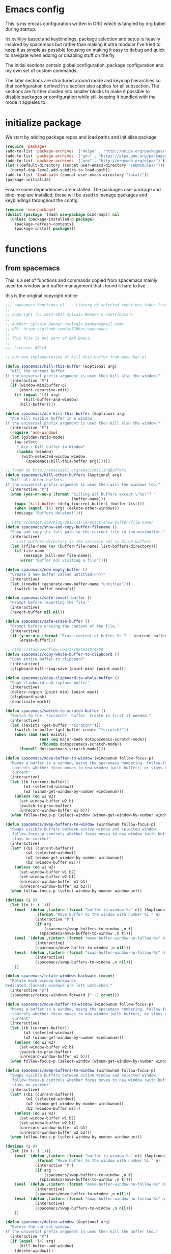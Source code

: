* Emacs config

  This is my emcas configuration written in ORG which is tangled by org babel
  during startup.

  Its evil/ivy based and keybindings, package selection and setup is heavily
  inspired by spacemacs but rather than making it ultra modular I've tried to
  keep it as simple as possible focusing on making it easy to debug and quick to
  navigate when adding or disabling stuff on the fly

  The initial sections contain global configuration, package configuration and
  my own set of custom commands.

  The later sections are structured around mode and keymap hierarchies so that
  configuration defined in a section also applies for all subsection. The
  sections are further divided into smaller blocks to make it possible to
  disable packages or configuration while still keeping it bundled with the mode
  it appleies to.

* initialize package
 We start by adding package repos and load paths and initialize package
   #+BEGIN_SRC emacs-lisp :tangle yes
     (require 'package)
     (add-to-list 'package-archives '("melpa" . "http://melpa.org/packages/") t)
     (add-to-list 'package-archives '("gnu" . "https://elpa.gnu.org/packages/") t)
     (add-to-list 'package-archives '("org" . "http://orgmode.org/elpa/") t)
     (let ((default-directory (concat user-emacs-directory "submodules/")))
       (normal-top-level-add-subdirs-to-load-path))
     (add-to-list 'load-path (concat user-emacs-directory "local/"))
     (package-initialize)
#+END_SRC
    Ensure some dependencies are installed. The packages use-package and bind-map are installed, these will be used to
    manage packages and keybindings throughout the config.
#+BEGIN_SRC emacs-lisp :tangle yes
  (require 'use-package)
  (dolist (package '(dash use-package bind-map)) nil
    (unless (package-installed-p package)
      (package-refresh-contents)
      (package-install package)))
   #+END_SRC
* functions
** from spacemacs
   This is a set of functions and commands copied from spacemacs
   mainly used for window and buffer management that i found it hard
   to live .

   this is the original copyright notice
   #+BEGIN_SRC emacs-lisp :tangle yes
     ;;; spacemacs-functions.el --- Library of selected functions taken from spacemacs
     ;;
     ;; Copyright (c) 2012-2017 Sylvain Benner & Contributors
     ;;
     ;; Author: Sylvain Benner <sylvain.benner@gmail.com>
     ;; URL: https://github.com/syl20bnr/spacemacs
     ;;
     ;; This file is not part of GNU Emacs.
     ;;
     ;;; License: GPLv3

     ;; our own implementation of kill-this-buffer from menu-bar.el
   #+END_SRC
   
   #+BEGIN_SRC emacs-lisp :tangle yes
     (defun spacemacs/kill-this-buffer (&optional arg)
       "Kill the current buffer.
     If the universal prefix argument is used then kill also the window."
       (interactive "P")
       (if (window-minibuffer-p)
           (abort-recursive-edit)
         (if (equal '(4) arg)
             (kill-buffer-and-window)
           (kill-buffer))))
   #+end_src
   
   #+begin_src emacs-lisp :tangle yes
     (defun spacemacs/ace-kill-this-buffer (&optional arg)
       "Ace kill visible buffer in a window.
     If the universal prefix argument is used then kill also the window."
       (interactive "P")
       (require 'ace-window)
       (let (golden-ratio-mode)
         (aw-select
          " Ace - Kill buffer in Window"
          (lambda (window)
            (with-selected-window window
              (spacemacs/kill-this-buffer arg))))))
   #+end_src
   
   #+begin_src emacs-lisp :tangle yes
     ;; found at http://emacswiki.org/emacs/KillingBuffers
     (defun spacemacs/kill-other-buffers (&optional arg)
       "Kill all other buffers.
     If the universal prefix argument is used then will the windows too."
       (interactive "P")
       (when (yes-or-no-p (format "Killing all buffers except \"%s\"? "
                                  (buffer-name)))
         (mapc 'kill-buffer (delq (current-buffer) (buffer-list)))
         (when (equal '(4) arg) (delete-other-windows))
         (message "Buffers deleted!")))
   #+end_src
   
   #+begin_src emacs-lisp :tangle yes
     ;; http://camdez.com/blog/2013/11/14/emacs-show-buffer-file-name/
     (defun spacemacs/show-and-copy-buffer-filename ()
       "Show and copy the full path to the current file in the minibuffer."
       (interactive)
       ;; list-buffers-directory is the variable set in dired buffers
       (let ((file-name (or (buffer-file-name) list-buffers-directory)))
         (if file-name
             (message (kill-new file-name))
           (error "Buffer not visiting a file"))))
   #+end_src
   
   #+begin_src emacs-lisp :tangle yes
     (defun spacemacs/new-empty-buffer ()
       "Create a new buffer called untitled(<n>)"
       (interactive)
       (let ((newbuf (generate-new-buffer-name "untitled")))
         (switch-to-buffer newbuf)))
   #+end_src
   
   #+begin_src emacs-lisp :tangle yes
     (defun spacemacs/safe-revert-buffer ()
       "Prompt before reverting the file."
       (interactive)
       (revert-buffer nil nil))
   #+end_src
   
   #+begin_src emacs-lisp :tangle yes
     (defun spacemacs/safe-erase-buffer ()
       "Prompt before erasing the content of the file."
       (interactive)
       (if (y-or-n-p (format "Erase content of buffer %s ? " (current-buffer)))
           (erase-buffer)))
   #+end_src
   
   #+begin_src emacs-lisp :tangle yes
     ;; http://stackoverflow.com/a/10216338/4869
     (defun spacemacs/copy-whole-buffer-to-clipboard ()
       "Copy entire buffer to clipboard"
       (interactive)
       (clipboard-kill-ring-save (point-min) (point-max)))
   #+end_src
   
   #+begin_src emacs-lisp :tangle yes
     (defun spacemacs/copy-clipboard-to-whole-buffer ()
       "Copy clipboard and replace buffer"
       (interactive)
       (delete-region (point-min) (point-max))
       (clipboard-yank)
       (deactivate-mark))
   #+end_src
   
   #+begin_src emacs-lisp :tangle yes
     (defun spacemacs/switch-to-scratch-buffer ()
       "Switch to the `*scratch*' buffer. Create it first if needed."
       (interactive)
       (let ((exists (get-buffer "*scratch*")))
         (switch-to-buffer (get-buffer-create "*scratch*"))
         (when (and (not exists)
                    (not (eq major-mode dotspacemacs-scratch-mode))
                    (fboundp dotspacemacs-scratch-mode))
           (funcall dotspacemacs-scratch-mode))))
   #+end_src
   
   #+begin_src emacs-lisp :tangle yes
     (defun spacemacs/move-buffer-to-window (windownum follow-focus-p)
       "Moves a buffer to a window, using the spacemacs numbering. follow-focus-p
        controls whether focus moves to new window (with buffer), or stays on
        current"
       (interactive)
       (let ((b (current-buffer))
             (w1 (selected-window))
             (w2 (winum-get-window-by-number windownum)))
         (unless (eq w1 w2)
           (set-window-buffer w2 b)
           (switch-to-prev-buffer)
           (unrecord-window-buffer w1 b)))
       (when follow-focus-p (select-window (winum-get-window-by-number windownum))))
   #+end_src
   
   #+begin_src emacs-lisp :tangle yes
     (defun spacemacs/swap-buffers-to-window (windownum follow-focus-p)
       "Swaps visible buffers between active window and selected window.
        follow-focus-p controls whether focus moves to new window (with buffer), or
        stays on current"
       (interactive)
       (let* ((b1 (current-buffer))
              (w1 (selected-window))
              (w2 (winum-get-window-by-number windownum))
              (b2 (window-buffer w2)))
         (unless (eq w1 w2)
           (set-window-buffer w1 b2)
           (set-window-buffer w2 b1)
           (unrecord-window-buffer w1 b1)
           (unrecord-window-buffer w2 b2)))
       (when follow-focus-p (select-window-by-number windownum)))

     (dotimes (i 9)
       (let ((n (+ i 1)))
         (eval `(defun ,(intern (format "buffer-to-window-%s" n)) (&optional arg)
                  ,(format "Move buffer to the window with number %i." n)
                  (interactive "P")
                  (if arg
                      (spacemacs/swap-buffers-to-window ,n t)
                    (spacemacs/move-buffer-to-window ,n t))))
         (eval `(defun ,(intern (format "move-buffer-window-no-follow-%s" n)) ()
                  (interactive)
                  (spacemacs/move-buffer-to-window ,n nil)))
         (eval `(defun ,(intern (format "swap-buffer-window-no-follow-%s" n)) ()
                  (interactive)
                  (spacemacs/swap-buffers-to-window ,n nil)))
         ))
   #+end_src
   
   #+begin_src emacs-lisp :tangle yes
     (defun spacemacs/rotate-windows-backward (count)
       "Rotate each window backwards.
     Dedicated (locked) windows are left untouched."
       (interactive "p")
       (spacemacs/rotate-windows-forward (* -1 count)))
   #+end_src
   
   #+begin_src emacs-lisp :tangle yes
     (defun spacemacs/move-buffer-to-window (windownum follow-focus-p)
       "Moves a buffer to a window, using the spacemacs numbering. follow-focus-p
        controls whether focus moves to new window (with buffer), or stays on
        current"
       (interactive)
       (let ((b (current-buffer))
             (w1 (selected-window))
             (w2 (winum-get-window-by-number windownum)))
         (unless (eq w1 w2)
           (set-window-buffer w2 b)
           (switch-to-prev-buffer)
           (unrecord-window-buffer w1 b)))
       (when follow-focus-p (select-window (winum-get-window-by-number windownum))))
   #+end_src
   
   #+begin_src emacs-lisp :tangle yes
     (defun spacemacs/swap-buffers-to-window (windownum follow-focus-p)
       "Swaps visible buffers between active window and selected window.
        follow-focus-p controls whether focus moves to new window (with buffer), or
        stays on current"
       (interactive)
       (let* ((b1 (current-buffer))
              (w1 (selected-window))
              (w2 (winum-get-window-by-number windownum))
              (b2 (window-buffer w2)))
         (unless (eq w1 w2)
           (set-window-buffer w1 b2)
           (set-window-buffer w2 b1)
           (unrecord-window-buffer w1 b1)
           (unrecord-window-buffer w2 b2)))
       (when follow-focus-p (select-window-by-number windownum)))

     (dotimes (i 9)
       (let ((n (+ i 1)))
         (eval `(defun ,(intern (format "buffer-to-window-%s" n)) (&optional arg)
                  ,(format "Move buffer to the window with number %i." n)
                  (interactive "P")
                  (if arg
                      (spacemacs/swap-buffers-to-window ,n t)
                    (spacemacs/move-buffer-to-window ,n t))))
         (eval `(defun ,(intern (format "move-buffer-window-no-follow-%s" n)) ()
                  (interactive)
                  (spacemacs/move-buffer-to-window ,n nil)))
         (eval `(defun ,(intern (format "swap-buffer-window-no-follow-%s" n)) ()
                  (interactive)
                  (spacemacs/swap-buffers-to-window ,n nil)))
         ))
   #+end_src
   
   #+begin_src emacs-lisp :tangle yes
     (defun spacemacs/delete-window (&optional arg)
       "Delete the current window.
     If the universal prefix argument is used then kill the buffer too."
       (interactive "P")
       (if (equal '(4) arg)
           (kill-buffer-and-window)
         (delete-window)))
   #+end_src
   
   #+begin_src emacs-lisp :tangle yes
     ;; from http://dfan.org/blog/2009/02/19/emacs-dedicated-windows/
     (defun spacemacs/toggle-current-window-dedication ()
       "Toggle dedication state of a window."
       (interactive)
       (let* ((window    (selected-window))
              (dedicated (window-dedicated-p window)))
         (set-window-dedicated-p window (not dedicated))
         (message "Window %sdedicated to %s"
                  (if dedicated "no longer " "")
                  (buffer-name))))
   #+end_src
   
   #+begin_src emacs-lisp :tangle yes
     ;; from https://gist.github.com/timcharper/493269
     (defun spacemacs/split-window-vertically-and-switch ()
       (interactive)
       (split-window-vertically)
       (other-window 1))
   #+end_src
   
   #+begin_src emacs-lisp :tangle yes
     (defun spacemacs/split-window-horizontally-and-switch ()
       (interactive)
       (split-window-horizontally)
       (other-window 1))
   #+end_src
   
   #+begin_src emacs-lisp :tangle yes
     (defun spacemacs/layout-triple-columns ()
       " Set the layout to triple columns. "
       (interactive)
       (delete-other-windows)
       (dotimes (i 2) (split-window-right))
       (balance-windows))
   #+end_src
   
   #+begin_src emacs-lisp :tangle yes
     (defun spacemacs/layout-double-columns ()
       " Set the layout to double columns. "
       (interactive)
       (delete-other-windows)
       (split-window-right))
   #+end_src
   
   #+begin_src emacs-lisp :tangle yes
     (defun spacemacs/toggle-frame-fullscreen ()
       "Respect the `dotspacemacs-fullscreen-use-non-native' variable when
     toggling fullscreen."
       (interactive)
       (if dotspacemacs-fullscreen-use-non-native
           (spacemacs/toggle-frame-fullscreen-non-native)
         (toggle-frame-fullscreen)))
   #+end_src
   
   #+begin_src emacs-lisp :tangle yes
     (defun spacemacs/toggle-fullscreen ()
       "Toggle full screen on X11 and Carbon"
       (interactive)
       (cond
        ((eq window-system 'x)
         (set-frame-parameter nil 'fullscreen
                              (when (not (frame-parameter nil 'fullscreen))
                                'fullboth)))
        ((eq window-system 'mac)
         (set-frame-parameter
          nil 'fullscreen
          (when (not (frame-parameter nil 'fullscreen)) 'fullscreen)))))
   #+end_src
   
   #+begin_src emacs-lisp :tangle yes
     (defun spacemacs/toggle-frame-fullscreen-non-native ()
       "Toggle full screen non-natively. Uses the `fullboth' frame paramerter
        rather than `fullscreen'. Useful to fullscreen on OSX w/o animations."
       (interactive)
       (modify-frame-parameters
        nil
        `((maximized
           . ,(unless (memq (frame-parameter nil 'fullscreen) '(fullscreen fullboth))
                (frame-parameter nil 'fullscreen)))
          (fullscreen
           . ,(if (memq (frame-parameter nil 'fullscreen) '(fullscreen fullboth))
                  (if (eq (frame-parameter nil 'maximized) 'maximized)
                      'maximized)
                'fullboth)))))
   #+end_src
   
   #+begin_src emacs-lisp :tangle yes
     (defun spacemacs/switch-to-minibuffer-window ()
       "switch to minibuffer window (if active)"
       (interactive)
       (when (active-minibuffer-window)
         (select-window (active-minibuffer-window))))
   #+end_src
   
   #+begin_src emacs-lisp :tangle yes
     (defun spacemacs/alternate-buffer (&optional window)
       "Switch back and forth between current and last buffer in the
     current window."
       (interactive)
       (let ((current-buffer (window-buffer window)))
         ;; if no window is found in the windows history, `switch-to-buffer' will
         ;; default to calling `other-buffer'.
         (switch-to-buffer
          (cl-find-if (lambda (buffer)
                        (not (eq buffer current-buffer)))
                      (mapcar #'car (window-prev-buffers window))))))
   #+end_src
   
   #+begin_src emacs-lisp :tangle yes
     ;; from https://gist.github.com/3402786
     (defun spacemacs/toggle-maximize-buffer ()
       "Maximize buffer"
       (interactive)
       (if (and (= 1 (length (window-list)))
                (assoc ?_ register-alist))
           (jump-to-register ?_)
         (progn
           (window-configuration-to-register ?_)
           (delete-other-windows))))
   #+END_SRC
** utility functions
   #+BEGIN_SRC emacs-lisp :tangle yes
     (defun my-read-expanded-filename ()
       "Read a directory with completion and return the expanded filename"
       (expand-file-name
        (read-file-name "dir:" )))
   #+END_SRC
** search
   #+BEGIN_SRC emacs-lisp :tangle no
     (defun my-counsel-ack-in-dir (arg)
     "Read directory with completion and call counsel-ack"
       (interactive "P")
       (let ((default-directory (my-read-expanded-filename))
             (initial-input ""))
             (when arg
               (setq initial-input (word-at-point)))
             (counsel-ack "test")))
   #+END_SRC
   
   #+BEGIN_SRC emacs-lisp :tangle no
     (defun my-counesl-grep-in-dir (arg)
       "Read directory with completion and call counsel-grep"
       (interactive"P")
       (let ((default-directory (my-read-expanded-filename)))
         (counsel-grep)))
   #+END_SRC
   
   #+BEGIN_SRC emacs-lisp :tangle no
     (defun my-counsel-ag-in-dir (arg)
     "Read directory with completion and call counsel-grep"
     (let ((default-directory (my-read-expanded-filename)))
       (let ((default-directory (expand-file-name
                               (read-file-name "Starting directory: "))))
       (counsel-grep)))
   #+end_src

   #+begin_src emacs-lisp :tangle no
     (defvar my-imenu-function #'imenu
       "Function called interctively by `my-imenu-or-similar'
       automatically buffer local when set ")

     (defun my-imenu-or-similar ()
       "Call the function defined in `my-imenu-function'"
       (interactive)
       (call-interactively my-imenu-function))

   #+END_SRC
   #+BEGIN_SRC emacs-lisp :tangle no
  (defun my-counsel-git-grep-in-dir ()

    
   #+END_SRC
** command wrappers
   These commands will be bound to global keybindings but 
   will be given other implementations in some modes.
   #+BEGIN_SRC emacs-lisp :tangle yes
     (defvar-local my/imenu-function 'imenu 
       "Function called interactively by `my/imenu'")
     (defun my/imenu ()
       "Call the function `my/imenu-function' interactively"
       (interactive)
       (call-interactively my/imenu-function))
   #+END_SRC
* evil
** evil
   #+BEGIN_SRC emacs-lisp :tangle yes
     (use-package evil
       :ensure t
       :init
       (setq evil-want-integration nil)
       :config
       (evil-mode 1)
       ;; (evil-magit-init)
       )
   #+END_SRC

** evil-collection
   #+BEGIN_SRC emacs-lisp :tangle yes
     (use-package evil-collection
       :ensure t
       :after evil
       :config
       (evil-collection-init))
   #+END_SRC

** evil-rsi
   #+BEGIN_SRC emacs-lisp :tangle yes
     (use-package evil-rsi
       :ensure t
       :requires evil)
   #+END_SRC

** evil-iedit-state
   #+BEGIN_SRC emacs-lisp :tangle yes
     (use-package evil-iedit-state
       :ensure t
       :requires evil iedit)
   #+END_SRC
** evil-escape
   #+BEGIN_SRC emacs-lisp :tangle yes
     (use-package evil-escape
       :ensure t
       :requires evil
       :config
       (evil-escape-mode 1))
   #+END_SRC

** evil-nerd-commenter
   #+BEGIN_SRC emacs-lisp :tangle yes
     (use-package evil-nerd-commenter
       :ensure t
       :requires evil)
   #+END_SRC

** evil-surround
   #+BEGIN_SRC emacs-lisp :tangle yes
     (use-package evil-surround
       :ensure t
           :init
           (add-hook 'after-init-hook 'global-evil-surround-mode)
           :requires evil)
   #+END_SRC

** evil-exchange
   #+BEGIN_SRC emacs-lisp :tangle yes
     (use-package evil-exchange
       :ensure t
       :requires evil
       :config
       (evil-exchange-cx-install))
   #+END_SRC

** evil-magit
   #+BEGIN_SRC emacs-lisp :tangle yes
     (use-package evil-magit
       :ensure t
       :init
       :config
       (evil-magit-init))
   #+END_SRC

** evil-unimpaired
   #+BEGIN_SRC emacs-lisp :tangle no
     (use-package evil-unimpaired
       :load-path "sumodules/evil-unimpaired"
       :requires evil
       :init
       (add-hook 'evil-mode-hook 'evil-unimpaired-mode))
   #+END_SRC

** evil-rsi
   #+BEGIN_SRC emacs-lisp :tangle yes
     (use-package evil-rsi
       :ensure t
       :requires evil
       :config (evil-rsi-mode 1))
   #+END_SRC

** org-evil
   #+BEGIN_SRC emacs-lisp :tangle yes
     (use-package org-evil
        :ensure t
        :requires evil)
   #+END_SRC
* ivy / counsel
** ivy
#+BEGIN_SRC emacs-lisp :tangle yes
  (use-package ivy
    :ensure t
      :bind (:map ivy-minibuffer-map        ; bind in the ivy buffer
           ("" . ivy-alt-done)
           ("C-j" . ivy-next-line)
           ("C-k" . ivy-previous-line)
           ("C-h" . 'ivy-backward-delete-char))
       :init
      (add-hook 'after-init-hook 'ivy-mode)
      :config
      (evil-set-initial-state 'ivy-occur-grep-mode 'normal)
      (evil-make-overriding-map ivy-occur-mode-map 'normal))
#+END_SRC

** ivy-yasnippet
   #+BEGIN_SRC emacs-lisp :tangle yes
     (use-package ivy-yasnippet
       :ensure t)
   #+END_SRC

** ivy-hydra
  #+BEGIN_SRC emacs-lisp :tangle yes
    (use-package ivy-hydra
      :ensure t
      :requires (ivy))
  #+END_SRC

** counsel
  #+BEGIN_SRC emacs-lisp :tangle yes
    (use-package counsel
      :ensure t
      :requires ivy)
  #+END_SRC

** counsel-projectile
  #+BEGIN_SRC emacs-lisp :tangle yes
    (use-package counsel-projectile
      :ensure t
      :requires (counsel projectile))
  #+END_SRC

* editing
** iedit
  #+BEGIN_SRC emacs-lisp :tangle yes
    (use-package iedit 
      :ensure t)
  #+END_SRC
** which-key
  #+BEGIN_SRC emacs-lisp :tangle yes
    (use-package which-key
      :ensure t
      :init
      (add-hook 'after-init-hook 'which-key-mode))
  #+END_SRC

** move-text
   #+BEGIN_SRC emacs-lisp :tangle yes
  (use-package move-text
    :ensure t
    :init
    (add-hook 'after-init-hook 'which-key-mode))
   #+END_SRC

** undo-tree
#+BEGIN_SRC emacs-lisp :tangle yes
  (use-package undo-tree
    :ensure t)
#+END_SRC

** expand-region
#+BEGIN_SRC emacs-lisp :tangle yes
  (use-package expand-region
    :ensure t)
#+END_SRC

** evil-multiple-cursors
   #+BEGIN_SRC emacs-lisp :tangle yes
     (use-package evil-mc
       :ensure t
       :requires evil
       :config
       (evil-mc-mode))
   #+END_SRC
* completion
** rtags
#+BEGIN_SRC emacs-lisp :tangle yes
  (use-package rtags
    :ensure t
    :config
    (add-to-list 'evil-overriding-maps '(rtags-dependency-tree-mode-map))
    (add-to-list 'evil-overriding-maps '(rtags-references-tree-mode-map)))
#+END_SRC



#+BEGIN_SRC emacs-lisp :tangle yes
  (use-package company-rtags
    :ensure t
    :requires (company-mode rtags))
#+END_SRC



#+BEGIN_SRC emacs-lisp :tangle yes
  (use-package flycheck-rtags
    :ensure t
    :requires (flycheck-mode rtags))
#+END_SRC



#+BEGIN_SRC emacs-lisp :tangle yes
  (use-package ivy-rtags
    :ensure t
    :requires (ivy rtags))
#+END_SRC



#+BEGIN_SRC emacs-lisp :tangle yes
  (defun my-rtags-keybindings (major-mode)
   "Set up keybindings for rtags for MAJOR-MODE"
    (eval
     `(bind-map-for-major-mode ,major-mode
     :keys (core-emacs-mode-leader-key)
     :evil-keys (core-evil-mode-leader-key)
     :evil-states (normal motion visual)
     :prefix rtags
     :bindings
      ("g g"  'rtags-find-symbol-at-point
       "g G"  'rtags-find-symbol
       "g r"  'rtags-find-references-at-point
       "g R"  'rtags-find-references
       "g F"  'rtags-find-file
       "g v"  'rtags-find-virtuals-at-point
       "g m"  'rtags-find-member-function
       "g l"  'rtags-list-results
       "g c"  'rtags-close-taglist
       "g h"  'rtags-print-class-hierarchy
       "g n"  'rtags-next-match
       "g p"  'rtags-previous-match
       "g f"  'rtags-location-stack-forward
       "g b"    'rtags-location-stack-back
       "g i"    'rtags-symbol-info
       "g e f"  'rtags-fix-fixit-at-point
       "g e F"  'rtags-fixit
       "g e r"  'rtags-rename-symbol
       "g e i"  'rtags-get-include-file-for-symbol
       "g e m"  'rtags-make-member))))
#+END_SRC


** yasnippet
#+BEGIN_SRC emacs-lisp :tangle yes
    (use-package yasnippet
        :ensure t
        :defer t
        :init
        (add-hook 'prog-mode-hook 'yas-minor-mode)
        (add-hook 'org-mode-hook 'yas-minor-mode)
        :config
        (add-to-list 'hippie-expand-try-functions-list 'yas-hippie-try-expand)
        (yas-reload-all))
    (use-package yasnippet-snippets
        :ensure t
        :requires yasnippet)
#+END_SRC

** flycheck
#+BEGIN_SRC emacs-lisp :tangle yes
       (use-package flycheck
       :ensure t)
#+END_SRC

** company
   #+BEGIN_SRC emacs-lisp :tangle yes
     (use-package company
       :ensure t
       :config
       (setq company-backends
             '((company-dabbrev-code
                company-gtags
                company-etags
                company-keywords)
               company-files
               company-dabbrev)))
    #+END_SRC

* navigation
** avy
#+BEGIN_SRC emacs-lisp :tangle yes
  (use-package avy
    :ensure t)
#+END_SRC

** grep/ack/wgrep
#+BEGIN_SRC emacs-lisp :tangle yes
  (use-package ag
    :ensure t)
#+END_SRC


#+BEGIN_SRC emacs-lisp :tangle yes
  (use-package ack
    :ensure t)
#+END_SRC


#+BEGIN_SRC emacs-lisp :tangle yes
  (use-package wgrep
    :ensure t)
#+END_SRC


#+BEGIN_SRC emacs-lisp :tangle yes
  (use-package wgrep-ack
    :ensure t)
#+END_SRC


#+BEGIN_SRC emacs-lisp :tangle yes
  (use-package wgrep-ag
    :ensure t)
#+END_SRC

* windows and buffers
** winum-mode
#+BEGIN_SRC emacs-lisp :tangle yes
  (use-package winum
    :ensure t
    :config
    (winum-mode))
#+END_SRC
* other packages
** hydra
#+BEGIN_SRC emacs-lisp :tangle yes
  (use-package hydra
    :ensure t)
#+END_SRC
** bind-map
#+BEGIN_SRC emacs-lisp :tangle yes
  (use-package bind-map
    :ensure t)
#+END_SRC

** magit
#+BEGIN_SRC emacs-lisp :tangle yes
   (use-package magit
   :ensure t)
#+END_SRC
** projectile
#+BEGIN_SRC emacs-lisp :tangle yes
  (use-package projectile
    :config
    (add-hook 'after-init-hook 'projectile-mode)
    :ensure t)
#+END_SRC

** company
   #+BEGIN_SRC emacs-lisp :tangle yes
     (use-package company
       :ensure t
       :config
       (setq company-backends
             '((company-dabbrev-code
                company-gtags
                company-etags
                company-keywords)
               company-files
               company-dabbrev)))
    #+END_SRC

** google-c-style
#+BEGIN_SRC emacs-lisp :tangle yes
      (use-package google-c-style
        :ensure t
        :after c++-mode)
#+END_SRC

** clang-format
   #+BEGIN_SRC emacs-lisp :tangle yes
     (use-package clang-format
       :ensure t
       :defer t)
   #+END_SRC

* general
** theme
   #+BEGIN_SRC emacs-lisp :tangle yes
     (use-package solarized-theme
       :config
       (load-theme 'solarized-dark t)
       :ensure t)
   #+END_SRC

** global-minor-modes
   #+BEGIN_SRC emacs-lisp :tangle yes
     (menu-bar-mode 0)
     (tool-bar-mode 0)
     (scroll-bar-mode 0)
     (global-hl-line-mode)
     (setq initial-major-mode 'text-mode)
     (winner-mode 1)
   #+END_SRC

** behaviour
   Keep temporary files to a backup-directory in emacs directory
   #+BEGIN_SRC emacs-lisp :tangle no
     (defvar tramp-backup-directory-alist)
     (defvar tramp-auto-save-directory)
     (let ((backup-dir "~/.emacs.d/.backups")
           (auto-saves-dir "~/.emacs.d/.auto-saves/"))
       (dolist (dir (list backup-dir auto-saves-dir))
         (when (not (file-directory-p dir))
           (make-directory dir t)))
       (setq backup-directory-alist `(("." . ,backup-dir))
             auto-save-file-name-transforms `((".*" ,auto-saves-dir t))
             auto-save-list-file-prefix (concat auto-saves-dir ".saves-")
             tramp-backup-directory-alist `((".*" . ,backup-dir))
             tramp-auto-save-directory auto-saves-dir))
     (setq backup-by-copying t    ; Don't delink hardlinks
           delete-old-versions t  ; Clean up the backups
           version-control t      ; Use version numbers on backups,
           kept-new-versions 5    ; keep some new versions
           kept-old-versions 2)   ; and some old ones, too)
   #+END_SRC

Keep custom variables in a separate gitignored file to allow local customizations
using customize

#+BEGIN_SRC emacs-lisp :tangle yes
  (let ((path (concat user-emacs-directory "custom.el")))
    (unless (file-exists-p path) (write-region "" nil path))
    (setq custom-file path))
#+END_SRC

* global
** vars
   #+BEGIN_SRC emacs-lisp :tangle yes
     (defvar core-evil-leader-key "SPC")
     (defvar core-emacs-leader-key "C-c s")
     (defvar core-evil-mode-leader-key ",")
     (defvar core-emacs-mode-leader-key "C-c ,")
   #+END_SRC

** funcs
   #+BEGIN_SRC emacs-lisp :tangle yes
     (defun core-keys-make-prefix (key)
       (concat core-emacs-leader-key " " key))
     (defun core-keys-make-evil-prefix (key)
       (concat core-evil-leader-key " " key))
     (defun core-keys-make-mode-prefix (key)
       (concat core-emacs-mode-leader-key " " key))
     (defun core-keys-make-evil-mode-prefix (key)
       (concat core-evil-mode-leader-key " " key))
   #+END_SRC

** leader keys 
*** evil 
   #+BEGIN_SRC emacs-lisp :tangle yes
     (evil-define-key '(insert normal visual) 'global-map
       (kbd "M-/") 'hippie-expand)
   #+END_SRC
*** base maps
   #+BEGIN_SRC emacs-lisp :tangle yes
     (bind-map core-base-map
       :keys (core-emacs-leader-key)
       :evil-keys (core-evil-leader-key)
       :evil-states (normal motion visual)
       :override-minor-modes t
       :bindings
       ("0" 'winum-select-window-0-or-10
        "1" 'winum-select-window-1
        "2" 'winum-select-window-2
        "3" 'winum-select-window-3
        "4" 'winum-select-window-4
        "5" 'winum-select-window-5
        "6" 'winum-select-window-6
        "7" 'winum-select-window-7
        "8" 'winum-select-window-8
        "9" 'winum-select-window-9
        "!" 'shell-command
        "v" 'er/expand-region
        ";" 'evilnc-comment-operator
        ":" 'evilnc-comment-and-copy-operator
        "SPC" 'counsel-M-x
        "TAB" 'spacemacs/alternate-buffer
        "u" 'universal-argument
        "d" 'dired
        "'" 'my-shell-toggle-main-shell
        "/" 'my-shell-toggle-buffer-local-shell))
     (bind-map my/mode-leader-map
       :evil-keys (core-evil-mode-leader-key)
       :evil-keys (core-emacs-mode-leader-key)
       :evil-states (normal motion visual)
       :override-minor-modes t)
   #+END_SRC
*** Errors
    #+BEGIN_SRC emacs-lisp :tangle yes
    (bind-map core-errors-map
	  :keys ((core-keys-make-prefix "e"))
	  :evil-keys ((core-keys-make-evil-prefix "e"))
	  :evil-states (normal motion visual)
	  :override-mode-name buffer-keys
	  :prefix-cmd errors
	  :bindings
	  ("n" 'next-error
	  "p" 'previous-error))
 #+END_SRC

*** Buffers
    #+BEGIN_SRC emacs-lisp :tangle yes
      (bind-map core-buffers-map
	:keys ((core-keys-make-prefix "b"))
	:evil-keys ((core-keys-make-evil-prefix "b"))
	:evil-states (normal motion visual)
	:prefix-cmd buffers
	:bindings
	("." 'spacemacs/buffer-transient-state/body
	"1" 'buffer-to-window-1
	"2" 'buffer-to-window-2
	"3" 'buffer-to-window-3
	"4" 'buffer-to-window-4
	"5" 'buffer-to-window-5
	"6" 'buffer-to-window-6
	"7" 'buffer-to-window-7
	"8" 'buffer-to-window-8
	"9" 'buffer-to-window-9
	"B" 'ibuffer
	"N" 'spacemacs/new-empty-buffer
	"P" 'spacemacs/copy-clipboard-to-whole-buffer
	"R" 'spacemacs/safe-revert-buffer
	"Y" 'spacemacs/copy-whole-buffer-to-clipboard
	"b" 'switch-to-buffer
	"d" 'spacemacs/kill-this-buffer
	"e" 'spacemacs/safe-erase-buffer
	"I" 'ibuffer
	"m" 'spacemacs/kill-other-buffers
	"n" 'next-buffer
	"p" 'previous-buffer
	"s" 'spacemacs/switch-to-scratch-buffer
	"w" 'read-only-mode))
    #+END_SRC

*** Windows
    #+BEGIN_SRC emacs-lisp :tangle yes
      (bind-map core-windows-map
        :keys ((core-keys-make-prefix "w"))
        :evil-keys ((core-keys-make-evil-prefix "w"))
        :evil-states (normal motion visual)
        :prefix-cmd windows
        :bindings
        ("w" 'other-window
         "o" 'other-frame
         "s" 'split-window-below
         "S" 'split-window-below-and-focus
         "v" 'split-window-right
         "V" 'split-window-right-and-focus
         "=" 'balance-windows
         "S" 'split-window-below-and-focus
         "V" 'split-window-right-and-focus
         "u" 'winner-undo
         "U" 'winner-redo
         "2" 'spacemacs/layout-double-columns
         "3" 'spacemacs/layout-triple-columns
         "_" 'spacemacs/maximize-horizontally
         "b" 'spacemacs/switch-to-minibuffer-window
         "d" 'spacemacs/delete-window
         "D" 'delete-frame
         "m" 'spacemacs/toggle-maximize-buffer
         "r" 'spacemacs/rotate-windows-forward
         "=" 'balance-windows
         "F" 'make-frame
         "h" 'evil-window-left
         "j" 'evil-window-down
         "k" 'evil-window-up
         "l" 'evil-window-right
         "H" 'evil-window-move-far-left
         "J" 'evil-window-move-very-bottom
         "K" 'evil-window-move-very-top
         "L" 'evil-window-move-far-right
         "<S-down>" 'evil-window-move-very-bottom
         "<S-left>" 'evil-window-move-far-left
         "<S-right>" 'evil-window-move-far-right
         "<S-up>" 'evil-window-move-very-top
         "<down>" 'evil-window-down
         "<left>" 'evil-window-left
         "<right>" 'evil-window-right
         "<up>" 'evil-window-up))
    #+END_SRC

*** Files
    #+BEGIN_SRC emacs-lisp :tangle yes
      (bind-map core-files-map
        :keys ((core-keys-make-prefix "f"))
        :evil-keys ((core-keys-make-evil-prefix "f"))
        :evil-states (normal motion visual)
        :prefix-cmd file
        :bindings
        ("S" 'save-some-buffers
         "b" 'counsel-bookmark
         "g" 'rgrep
         "j" 'dired-jump
         "f" 'find-file
         "l" 'find-file-literally
         "r" 'counsel-recentf
         "s" 'save-buffer
         "y" 'spacemacs/show-and-copy-buffer-filename
         "vd" 'add-dir-local-variable
         "vf" 'add-file-local-variable
         "vp" 'add-file-local-variable-prop-line))
    #+END_SRC

*** Compile/comment
   #+BEGIN_SRC emacs-lisp :tangle yes
     (bind-map core-compile-comment-map
       :keys ((core-keys-make-prefix "c"))
       :evil-keys ((core-keys-make-evil-prefix "c"))
       :evil-states (normal motion visual)
       :prefix-cmd compile-comment
       :bindings
       ("c" 'compile
        "r" 'recompile
        "k" 'kill-compilation
        "l" 'my-comment-or-uncomment-region-or-line))
   #+END_SRC

*** Project
   #+BEGIN_SRC emacs-lisp :tangle yes
     (bind-map core-projectile-map
       :keys ((core-keys-make-prefix "p"))
       :evil-keys ((core-keys-make-evil-prefix "p"))
       :evil-states (normal motion visual)
       :prefix-cmd projectile
       :bindings
       ("SPC" 'counsel-projectile
        "!" 'projectile-run-shell-command-in-root
        "%" 'projectile-replace-regexp
        "&" 'projectile-run-async-shell-command-in-root
        "D" 'projectile-dired
        "F" 'projectile-find-file-dwim
        "G" 'projectile-regenerate-tags
        "I" 'projectile-invalidate-cache
        "R" 'projectile-replace
        "T" 'projectile-test-project
        "a" 'projectile-toggle-between-implementation-and-test
        "b" 'counsel-projectile-switch-to-buffer
        "c" 'projectile-compile-project
        "d" 'counsel-projectile-find-dir
        "e" 'projectile-edit-dir-locals
        "f" 'counsel-projectile-find-file
        "g" 'projectile-find-tag
        "k" 'projectile-kill-buffers
        "l" 'spacemacs/ivy-persp-switch-project
        "o" 'org-projectile/goto-todos
        "p" 'counsel-projectile-switch-project
        "r" 'projectile-recentf
        "v" 'projectile-vc))
   #+END_SRC

*** search
    #+BEGIN_SRC emacs-lisp :tangle yes
      (bind-map core-search-map
        :keys ((core-keys-make-prefix "s"))
        :evil-keys ((core-keys-make-evil-prefix "s"))
        :evil-states (normal motion visual)
        :prefix-cmd searching
        :bindings
        ("s" 'swiper
        "K" 'ack'
        "k" 'counsel-ack
        "g" 'counsel-git-grep
        "G" 'vc-git-grep
        "a" 'counsel-ag
        "A" 'ag
        "e" 'evil-iedit-state/iedit-mode))
    #+END_SRC

*** Git
    #+BEGIN_SRC emacs-lisp :tangle yes
     (bind-map core-git-map
     :keys ((core-keys-make-prefix "g"))
     :evil-keys ((core-keys-make-evil-prefix "g"))
     :evil-states (normal motion visual)
     :prefix-cmd magit
     :bindings
     ("s" 'magit-status
      "A" 'magit-cherry-pick-popup
     "b" 'magit-branch-popup
     "b" 'magit-bisect-popup
     "c" 'magit-commit-popup
     "d" 'magit-diff-popup
     "f" 'magit-fetch-popup
     "F" 'magit-pull-popup
     "l" 'magit-log-popup
     "P" 'magit-pushing-popup
     "r" 'magit-rebase-popup
     "t" magit-tag-popup
     "T" magit-notes-popup
     "_" 'magit-revert-popup
     "O" 'magit-revert-popup
     "z" 'magit-stash-popup
     "!" 'magit-run-popup))
    #+END_SRC

**** git file
 #+BEGIN_SRC emacs-lisp :tangle yes
(bind-map core-magit-file-map
 :keys ((concat core-emacs-leader-key " g f"))
 :evil-keys ((concat core-evil-leader-key " g f"))
 :evil-states (normal motion visual)
 :prefix-cmd git-file
 :bindings
 ("f" 'magit-find-file
 "d" 'magit-diff-buffer-file-popup
 "f" 'magit-find-file
 "l" 'magit-log-buffer-file))
 #+END_SRC

*** Jump/join
    #+BEGIN_SRC emacs-lisp :tangle yes
      (bind-map core-jump-join-map
        :keys ((core-keys-make-prefix "j"))
        :evil-keys ((core-keys-make-evil-prefix "j"))
        :evil-states (normal motion visual)
        :prefix-cmd jump-join
        :bindings
        ("D" 'dired-jump-other-window
         "S" 'spacemacs/split-and-new-line
         "d" 'dired-jump
         "f" 'find-function
         "i" 'my/imenu
         "o" 'open-line
         "q" 'dumb-jump-quick-look
         "s" 'sp-split-sexp
         "v" 'find-variablef
         "b" 'avy-pop-mark
         "j" 'my/imenu
         "l" 'evil-avy-goto-line
         "u" 'spacemacs/avy-goto-url
         "w" 'evil-avy-goto-word-or-subword-1))
    #+END_SRC

*** insert
    #+BEGIN_SRC emacs-lisp :tangle yes
      (bind-map core-insert-map
        :keys ((core-keys-make-prefix "i"))
        :evil-keys ((core-keys-make-evil-prefix "i"))
        :evil-states (normal motion visual)
        :prefix-cmd inserting
        :bindings
        ("y" 'ivy-yasnippet))
    #+END_SRC

***  registers/rings/resume
     #+BEGIN_SRC emacs-lisp :tangle no
       (bind-map core-insert-map
         :keys ((core-keys-make-prefix "i"))
         :evil-keys ((core-keys-make-evil-prefix "i"))
         :evil-states (normal motion visual)
         :prefix-cmd inserting
         :bindings
B 'switch-buffer-without-purpose
D 'purpose-delete-non-dedicated-windows
P 'purpose-set-window-purpose
b 'purpose-switch-buffer-with-purpose
d 'purpose-toggle-window-purpose-dedicated
e 'spacemacs/ivy-evil-registers
l 'ivy-resume
m 'counsel-mark-ring
p 'purpose-switch-buffer-with-some-purpose
y 'counsel-yank-pop

         ("y" 'ivy-yasnippet))

     #+END_SRC
* org
** config
   #+BEGIN_SRC emacs-lisp :tangle yes
     (setq org-src-fontify-natively t) 
   #+END_SRC

   #+BEGIN_SRC emacs-lisp :tangle yes
          (defun my/org-mode-hooks ()
            (setq my/imenu-function #'counsel-org-goto))
     (add-hook 'org-mode-hook 'my/org-mode-hooks)
   #+END_SRC
** keybindings
   #+BEGIN_SRC emacs-lisp :tangle yes
     (bind-map-for-major-mode org-mode
       :keys (core-emacs-mode-leader-key)
       :evil-keys (core-evil-mode-leader-key)
       :evil-states (normal motion visual)
       :override-minor-modes t
       :bindings
       ("<tab>" 'org-indent-block
        " RET" 'org-ctrl-c-ret
        "#" 'org-update-statistics-cookies
        "'" 'org-edit-special
        "g" 'org-ctrl-c-star
        "," 'org-ctrl-c-ctrl-c
        "-" 'org-ctrl-c-minus
        "A" 'org-attach
        "H" 'org-shiftleft
        "J" 'org-shiftdown
        "K" 'org-shiftup
        "L" 'org-shiftright
        "a" 'org-agenda
        "c" 'org-capture
        "C-S-h" 'org-shiftcontrolleft
        "C-S-j" 'org-shiftcontroldown
        "C-S-k" 'org-shiftcontrolup
        "C-S-l" 'org-shiftcontrolright
        "x b" 'spacemacs/org-bold
        "x c" 'spacemacs/org-code
        "x i" 'spacemacs/org-italic
        "x o" 'org-open-at-point
        "x r" 'spacemacs/org-clear
        "x s" 'spacemacs/org-strike-through
        "x u" 'spacemacs/org-underline
        "x v" 'spacemacs/org-verbatim
        "i H" 'org-insert-heading-after-current
        "i K" 'spacemacs/insert-keybinding-org
        "i d" 'org-insert-drawer
        "i e" 'org-set-effort
        "i f" 'org-footnote-new
        "i h" 'org-insert-heading
        "i l" 'org-insert-link
        "i n" 'org-add-note
        "i p" 'org-set-property
        "i s" 'org-insert-subheading
        "i t" 'org-set-tags
        "M-RET" 'org-meta-return
        "b ." 'spacemacs/org-babel-transient-state/body
        "b I" 'org-babel-view-src-block-info
        "b Z" 'org-babel-switch-to-session-with-code
        "b a" 'org-babel-sha1-hash
        "b b" 'org-babel-execute-src-block
        "b B" 'org-babel-execute-buffer
        "b c" 'org-babel-check-src-block
        "b d" 'org-babel-demarcate-block
        "b e" 'org-babel-execute-maybe
        "b f" 'org-babel-tangle-file
        "b g" 'org-babel-goto-named-src-block
        "b i" 'org-babel-lob-ingest
        "b j" 'org-babel-insert-header-arg
        "b l" 'org-babel-load-in-session
        "b n" 'org-babel-next-src-block
        "b o" 'org-babel-open-src-block-result
        "b p" 'org-babel-previous-src-block
        "b r" 'org-babel-goto-named-result
        "b s" 'org-babel-execute-subtree
        "b t" 'org-babel-tangle
        "b u" 'org-babel-goto-src-block-head
        "b v" 'org-babel-expand-src-block
        "b x" 'org-babel-do-key-sequence-in-edit-buffer
        "b z" 'org-babel-switch-to-session
        "s A" 'org-archive-subtree
        "s N" 'widen
        "s S" 'org-sort
        "s a" 'org-toggle-archive-tag
        "s b" 'org-tree-to-indirect-buffer
        "s h" 'org-promote-subtree
        "s j" 'org-move-subtree-down
        "s k" 'org-move-subtree-up
        "s l" 'org-demote-subtree
        "s n" 'org-narrow-to-subtree
        "s r" 'org-refile
        "s s" 'org-sparse-tree
        "T T" 'org-todo
        "T V" 'space-doc-mode
        "T c" 'org-toggle-checkbox
        "T e" 'org-toggle-pretty-entities
        "T i" 'org-toggle-inline-images
        "T l" 'org-toggle-link-display
        "T t" 'org-show-todo-tree
        "T x" 'org-toggle-latex-fragment
        "f i" 'org-feed-goto-inbox
        "f u" 'org-feed-update-all
        "e e" 'org-export-dispatch
        "e m" 'org-mime-org-buffer-htmlize
        "d T" 'org-time-stamp-inactive
        "d d" 'org-deadline
        "d s" 'org-schedule
        "d t" 'org-time-stamp
        "C c" 'org-clock-cancel
        "C i" 'org-clock-in
        "C o" 'org-clock-out
        "C p" 'org-pomodoro
        "C r" 'org-resolve-clocks
        "t E" 'org-table-export
        "t H" 'org-table-move-column-left
        "t I" 'org-table-import
        "t J" 'org-table-move-row-down
        "t K" 'org-table-move-row-up
        "t L" 'org-table-move-column-right
        "t N" 'org-table-create-with-table.el
        "t a" 'org-table-align
        "t b" 'org-table-blank-field
        "t c" 'org-table-convert
        "t e" 'org-table-eval-formula
        "t h" 'org-table-previous-field
        "t j" 'org-table-next-row
        "t l" 'org-table-next-field
        "t n" 'org-table-create
        "t p" 'org-plot/gnuplot
        "t r" 'org-table-recalculate
        "t s" 'org-table-sort-lines
        "t w" 'org-table-wrap-region
        "i D s" 'org-download-screenshot
        "i D y" 'org-download-yank
        "t t f" 'org-table-toggle-formula-debugger
        "t t o" 'org-table-toggle-coordinate-overlays
        "t i H" 'org-table-hline-and-move
        "t i c" 'org-table-insert-column
        "t i h" 'org-table-insert-hline
        "t i r" 'org-table-insert-row
        "t d c" 'org-table-delete-column
        "t d r" 'org-table-kill-row))

   #+END_SRC

* shell
** Variables
   #+BEGIN_SRC emacs-lisp :tangle yes
     (defcustom my-shell-program
       "/bin/bash"
       "Path to shell binary for shell opened by `my-shell-toggle-shell'"
       :group 'my-shell)

     (defcustom my-shell-buffer-name-regex
       "^\\*term-.*\\*$"
       "Regexp used to identify if the current window is a term buffer"
       :group 'my-shell)
   #+END_SRC

** Functions
   #+BEGIN_SRC emacs-lisp :tangle yes

   (defun my-shell-toggle-shell(shell-buffer-name)
   "Toggle a window and run program defined in `my-shell-program'
   If a buffer SHELL-BUFFER-NAME reuse, else start a new term process"
   (if (string-match "^\\*term-.*\\*$" (buffer-name))
   (delete-window)
   (select-window (split-window-below))
   (let ((buffer (get-buffer shell-buffer-name)))
   (if buffer
   (switch-to-buffer buffer)
   (term my-shell-program)
   (rename-buffer shell-buffer-name)))))
   #+END_SRC

** Commands
   #+BEGIN_SRC emacs-lisp :tangle yes
     (defun my-shell-toggle-main-shell ()
       "Toggle the main shell"
       (interactive)
       (my-shell-toggle-shell "*term-main*"))

     (defun my-shell-toggle-buffer-local-shell ()
       "Toggle a buffer local shell"
       (interactive)
       (my-shell-toggle-shell (concat "*term-" (buffer-name) "*")))

     (provide 'my-shell)
     ;;; my-shell.el ends here
   #+END_SRC

* prog-mode
** keybindings
   #+BEGIN_SRC emacs-lisp :tangle yes
     (evil-define-key '(insert normal visual movement) 'global-map
       (kbd "TAB") 'indent-for-tab-command
       (kbd "M-/") 'hippie-expand)
     (evil-define-key '(normal visual movement) 'global-map
       (kbd "] e") 'move-text-down
       (kbd "[ e") 'move-text-up)
   #+END_SRC
** emacs-lisp-mode
*** macrostep
    #+BEGIN_SRC emacs-lisp :tangle yes
      (use-package macrostep
        :ensure t)
    #+END_SRC
*** flycheck
   #+BEGIN_SRC emacs-lisp :tangle yes
     (with-eval-after-load 'emacs-lisp-mode
       (defun my/emacs-lisp-flycheck-mode-setup()
         (add-to-list 'flycheck-disabled-checkers 'emacs-lisp-checkdoc)
         (flycheck-mode 1))
       (add-hook 'emacs-lisp-mode-hook 'my/emacs-lisp-flycheck-mode-setup))

   #+END_SRC
*** company
   #+BEGIN_SRC emacs-lisp :tangle yes
     (with-eval-after-load 'emacs-lisp-mode
      (add-to-list 'company-backends 'company-elisp))
   #+END_SRC

     (defun my-emacs-lisp-mode-hooks()
      (company-mode 1)
     (add-hook 'emacs-lisp-mode-hook 'my-emacs-lisp-mode-hooks)
   #+END_SRC
*** keybindings 
**** Hydras
   #+BEGIN_SRC emacs-lisp :tangle yes
   #+END_SRC
**** Evaling
    #+BEGIN_SRC emacs-lisp :tangle yes
      (bind-map elisp-eval-map
        :keys ((core-keys-make-mode-prefix "e"))
        :evil-keys ((core-keys-make-evil-mode-prefix "e"))
        :major-modes (emacs-lisp-mode)
        :evil-state (normal motion visual)
        :prefix-cmd evaling
        :bindings 
        ("f" 'eval-defun
         "$" 'lisp-state-eval-sexp-end-of-line
         "b" 'eval-buffer
         "e" 'eval-last-sexp
         "f" 'eval-defun
         "r" 'eval-region
         ))
    #+end_src
**** Debugging 
    #+begin_src emacs-lisp :tangle yes
      (bind-map elisp-debug-map
        :keys ((core-keys-make-mode-prefix "d"))
        :evil-keys ((core-keys-make-evil-mode-prefix "d"))
        :major-modes (emacs-lisp-mode)
        :evil-state (normal motion visual)
        :prefix-cmd debugging
        :bindings 
        ("F" 'spacemacs/edebug-instrument-defun-off
         "f" 'edebug-defun
         "t" 'spacemacs/elisp-toggle-debug-expr-and-eval-func
         "m" 'macrostep-mode))
  #+END_SRC
** c++-mode
*** rtags
   #+BEGIN_SRC emacs-lisp :tangle yes
     (with-eval-after-load 'c++-mode
       (setq rtags-display-result-backend 'ivy)
       (setq rtags-imenu-syntax-highlighting t)
       (setq rtags-autostart-diagnostics t)
       (setq rtags-completions-enabled t)
       (setq rtags-enable-unsaved-reparsing t)
       (my-rtags-keybindings 'c++-mode))
   #+END_SRC
*** flycheck
    #+BEGIN_SRC emacs-lisp :tangle yes
     (with-eval-after-load 'c++-mode
       (setq flycheck-idle-change-delay 5)
       (add-hook 'c++-mode-hook 'flycheck-mode))
   #+END_SRC
*** company
   #+BEGIN_SRC emacs-lisp :tangle yes
     (with-eval-after-load 'c++-mode
       (add-hook 'c++-mode-hook 'company-mode)
       (add-to-list 'company-backends 'company-rtags))
   #+END_SRC
*** clang-format
   #+BEGIN_SRC emacs-lisp :tangle yes
     (with-eval-after-load 'c++-mode
       (defun my-clang-format-if-file-exists ()
         (when (eq major-mode 'c++-mode)
           (when (locate-dominating-file (buffer-file-name) ".clang-format")
             (clang-format-buffer))))
       (add-hook 'before-save-hook 'my-clang-format-if-file-exists))
   #+END_SRC
*** google-c-style
    #+BEGIN_SRC emacs-lisp :tangle yes
      (with-eval-after-load 'c++-mode
        (add-hook 'c++-mode-hook 'google-set-c-style))
    #+END_SRC

* Todos
** TODO ivy resume bindings
** TODO bindings for evil nerd commenter
** TODO fix ivy-occur
** TODO cursor color for state
** TODO modeline   
